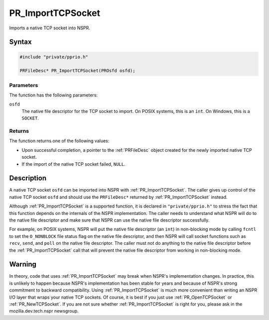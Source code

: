 PR_ImportTCPSocket
==================

Imports a native TCP socket into NSPR.

.. _Syntax:

Syntax
------

.. code:: eval

   #include "private/pprio.h"

   PRFileDesc* PR_ImportTCPSocket(PROsfd osfd);

.. _Parameters:

Parameters
~~~~~~~~~~

The function has the following parameters:

``osfd``
   The native file descriptor for the TCP socket to import. On POSIX
   systems, this is an ``int``. On Windows, this is a ``SOCKET``.

.. _Returns:

Returns
~~~~~~~

The function returns one of the following values:

-  Upon successful completion, a pointer to the :ref:`PRFileDesc` object
   created for the newly imported native TCP socket.
-  If the import of the native TCP socket failed, ``NULL``.

.. _Description:

Description
-----------

A native TCP socket ``osfd`` can be imported into NSPR with
:ref:`PR_ImportTCPSocket`. The caller gives up control of the native TCP
socket ``osfd`` and should use the ``PRFileDesc*`` returned by
:ref:`PR_ImportTCPSocket` instead.

Although :ref:`PR_ImportTCPSocket` is a supported function, it is declared
in ``"private/pprio.h"`` to stress the fact that this function depends
on the internals of the NSPR implementation. The caller needs to
understand what NSPR will do to the native file descriptor and make sure
that NSPR can use the native file descriptor successfully.

For example, on POSIX systems, NSPR will put the native file descriptor
(an ``int``) in non-blocking mode by calling ``fcntl`` to set the
``O_NONBLOCK`` file status flag on the native file descriptor, and then
NSPR will call socket functions such as ``recv``, ``send``, and ``poll``
on the native file descriptor. The caller must not do anything to the
native file descriptor before the :ref:`PR_ImportTCPSocket` call that will
prevent the native file descriptor from working in non-blocking mode.

.. _Warning:

Warning
-------

In theory, code that uses :ref:`PR_ImportTCPSocket` may break when NSPR's
implementation changes. In practice, this is unlikely to happen because
NSPR's implementation has been stable for years and because of NSPR's
strong commitment to backward compatibility. Using
:ref:`PR_ImportTCPSocket` is much more convenient than writing an NSPR I/O
layer that wraps your native TCP sockets. Of course, it is best if you
just use :ref:`PR_OpenTCPSocket` or :ref:`PR_NewTCPSocket`. If you are not
sure whether :ref:`PR_ImportTCPSocket` is right for you, please ask in the
mozilla.dev.tech.nspr newsgroup.

